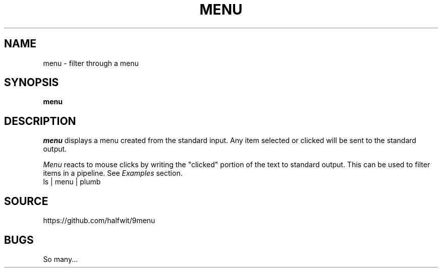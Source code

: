 .TH MENU 1
.SH NAME
menu \- filter through a menu
.SH SYNOPSIS
.B menu
.SH DESCRIPTION
.I menu
displays a menu created from the standard input.
Any item selected or clicked will be sent to the standard output.
.PP
.I Menu
reacts to mouse clicks by writing the "clicked" portion of the text
to standard output. This can be used to filter items in a pipeline. See
.I Examples
section.
.EX
ls | menu | plumb
.EE
.SH SOURCE
https://github.com/halfwit/9menu
.SH BUGS
So many...
